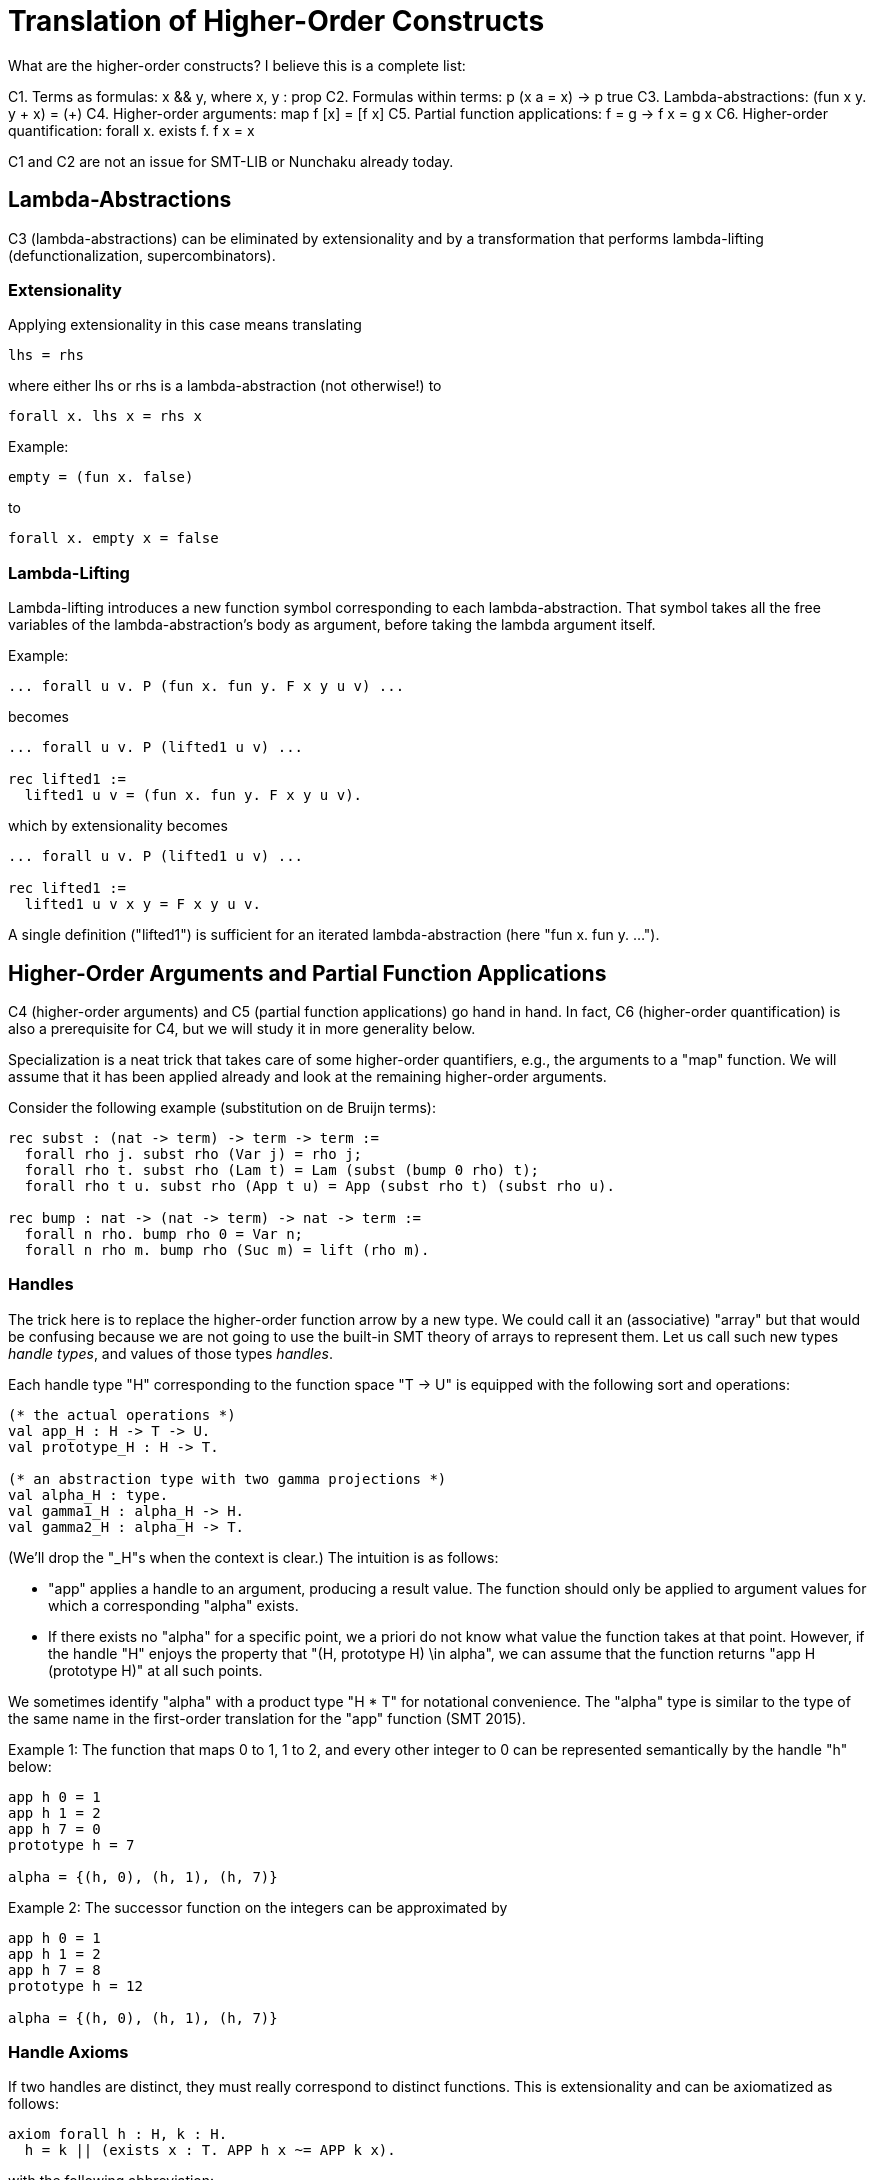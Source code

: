 = Translation of Higher-Order Constructs

What are the higher-order constructs? I believe this is a complete list:

C1. Terms as formulas: x && y, where x, y : prop
C2. Formulas within terms: p (x a = x) -> p true
C3. Lambda-abstractions: (fun x y. y + x) = (+)
C4. Higher-order arguments: map f [x] = [f x]
C5. Partial function applications: f = g -> f x = g x
C6. Higher-order quantification: forall x. exists f. f x = x

C1 and C2 are not an issue for SMT-LIB or Nunchaku already today.

== Lambda-Abstractions

C3 (lambda-abstractions) can be eliminated by extensionality and by a
transformation that performs lambda-lifting (defunctionalization,
supercombinators).

=== Extensionality

Applying extensionality in this case means translating

----
lhs = rhs
----

where either lhs or rhs is a lambda-abstraction (not otherwise!) to

----
forall x. lhs x = rhs x
----

Example:

----
empty = (fun x. false)
----

to

----
forall x. empty x = false
----

=== Lambda-Lifting

Lambda-lifting introduces a new function symbol corresponding to each
lambda-abstraction. That symbol takes all the free variables of the
lambda-abstraction's body as argument, before taking the lambda argument
itself.

Example:

----
... forall u v. P (fun x. fun y. F x y u v) ...
----

becomes

----
... forall u v. P (lifted1 u v) ...

rec lifted1 :=
  lifted1 u v = (fun x. fun y. F x y u v).
----

which by extensionality becomes

----
... forall u v. P (lifted1 u v) ...

rec lifted1 :=
  lifted1 u v x y = F x y u v.
----

A single definition ("lifted1") is sufficient for an iterated
lambda-abstraction (here "fun x. fun y. ...").

== Higher-Order Arguments and Partial Function Applications

C4 (higher-order arguments) and C5 (partial function applications) go hand
in hand. In fact, C6 (higher-order quantification) is also a prerequisite for
C4, but we will study it in more generality below.

Specialization is a neat trick that takes care of some higher-order
quantifiers, e.g., the arguments to a "map" function. We will assume that it
has been applied already and look at the remaining higher-order arguments.

Consider the following example (substitution on de Bruijn terms):

----
rec subst : (nat -> term) -> term -> term :=
  forall rho j. subst rho (Var j) = rho j;
  forall rho t. subst rho (Lam t) = Lam (subst (bump 0 rho) t);
  forall rho t u. subst rho (App t u) = App (subst rho t) (subst rho u).

rec bump : nat -> (nat -> term) -> nat -> term :=
  forall n rho. bump rho 0 = Var n;
  forall n rho m. bump rho (Suc m) = lift (rho m).
----

=== Handles

The trick here is to replace the higher-order function arrow by a new type. We
could call it an (associative) "array" but that would be confusing because we
are not going to use the built-in SMT theory of arrays to represent them. Let
us call such new types _handle types_, and values of those types _handles_.

Each handle type "H" corresponding to the function space "T -> U" is equipped
with the following sort and operations:

----
(* the actual operations *)
val app_H : H -> T -> U.
val prototype_H : H -> T.

(* an abstraction type with two gamma projections *)
val alpha_H : type.
val gamma1_H : alpha_H -> H.
val gamma2_H : alpha_H -> T.
----

(We'll drop the "_H"s when the context is clear.) The intuition is as follows:

* "app" applies a handle to an argument, producing a result value. The
  function should only be applied to argument values for which a corresponding
  "alpha" exists.

* If there exists no "alpha" for a specific point, we a priori do not know what
  value the function takes at that point. However, if the handle "H" enjoys
  the property that "(H, prototype H) \in alpha", we can assume that the
  function returns "app H (prototype H)" at all such points.

We sometimes identify "alpha" with a product type "H * T" for notational
convenience. The "alpha" type is similar to the type of the same name in the
first-order translation for the "app" function (SMT 2015).

Example 1: The function that maps 0 to 1, 1 to 2, and every other integer to 0
can be represented semantically by the handle "h" below:

----
app h 0 = 1
app h 1 = 2
app h 7 = 0
prototype h = 7

alpha = {(h, 0), (h, 1), (h, 7)}
----

Example 2: The successor function on the integers can be approximated by

----
app h 0 = 1
app h 1 = 2
app h 7 = 8
prototype h = 12

alpha = {(h, 0), (h, 1), (h, 7)}
----

=== Handle Axioms

If two handles are distinct, they must really correspond to distinct
functions. This is extensionality and can be axiomatized as follows:

----
axiom forall h : H, k : H.
  h = k || (exists x : T. APP h x ~= APP k x).
----

with the following abbreviation:

----
HAS_PROTOTYPE h :=
  exists b : alpha. gamma1 b = h && gamma2 b = prototype h

APP h j :=
  if exists b : alpha. gamma1 b = h && gamma2 b = j then
    app h j
  else if HAS_PROTOTYPE h then
    app h (prototype h)
  else
    GUARD false.
----

=== Translation

For each function symbol in the problem, we compute the minimum number of
arguments it ever occurs with and pass additional arguments using "app" in the
definition. For each recursively defined functions, we require

----
~ HAS_PROTOTYPE h
|| (forall x. exists b. gamma1 b = h && gamma2 b = x)
----

but drop the second conjunct if x ranges over an infinite type.

Finally, any call to a function variable needs to perform a complicated lookup
routine, with suitable guards (all hidden in the "APP" abbreviation). For our
running example, we have

----
val H : type.
val app : H -> nat -> term.
val prototype : H -> term.

val alpha : type.
val gamma1 : alpha -> nat.
val gamma2 : alpha -> term.

rec subst : H -> term -> term :=
  forall h j. subst h (Var j) = APP h j;
  forall h t. subst h (Lam t) = Lam (subst (bump 0 h) t);
  forall h t u. subst h (App t u) = App (subst h t) (subst h u).

rec bump : nat -> H -> H :=
  forall n h m.
    app (bump n h) m = (match m with | 0 => Var n | Suc k => lift (APP h k)).
----

When bump is later translated using the first-order encoding of recursive
functions (SMT 2015), some special handling is necessary to distinguish
between the actual function application and the indirect one through "app":

----
rec bump : nat -> H -> H :=
  forall (a : alpha_bump) (b : alpha_H).
    gamma1_H b = bump (gamma1_bump a) (gamma2_bump a) ->
    app (bump (gamma1_bump a) (gamma2_bump a)) (gamma2_H b) =
      (match m with
       | 0 => Var (gamma1_bump a)
       | Suc k => lift (APP (gamma2_bump a) k)).
----

And we need one more axiom to say that "bump" has no prototype since the
second argument to "app" is an infinite type ("nat"):

----
axiom forall (a : alpha_bump).
  let h = bump (gamma1_bump a) (gamma2_bump a) in
    ~ HAS_PROTOTYPE h.
----

Had the type been finite, we could have written

----
axiom forall (a : alpha_bump).
  let h = bump (gamma1_bump a) (gamma2_bump a) in
    ~ HAS_PROTOTYPE h
    || (forall x. exists b. gamma1_H b = h && gamma2_H b = x)
----

thereby allowing an "alpha_H" that covers the entire domain of an "app (bump n
h) x" call. The key thing is: We only allow trivial prototypes, i.e.,
prototypes that talk about only one element (because all elements are covered
by "alpha" values).

=== Partially Applied Functions as Arguments to Equality

A comparison "f = g" for "f", "g" functions is problematic. After the above
translation, "f" and "g" are handles. But the same handle can correspond to
two distinct functions. For example,

----
rec bad :=
  bad 0 = (S 0);
  bad (S 0) = S (S 0);
  bad (S (S n)) = 0.
----

and

----
rec suc :=
  suc n = S n.
----

may both be approximated by the handle

----
app f 0 = 1
app f 1 = 2
prototype f = 7

alpha = {(f, 0), (f, 1)}
----

This means we have to be careful when comparing handles. In negative contexts,
equalities such as "f = g" can be left as is. (Indeed, we rely implicitly on
this for the built-in equality rules, e.g. congruence.) After all, in such
contexts, it is OK to return "true" instead of "false". In positive contexts,
we need a full scale comparison like this:

----
f = g
&&
HAS_PROTOTYPE f
----

In unpolarized contexts, we can have

----
f = g
WITH GUARD
HAS_PROTOTYPE f
----

== Higher-Order Quantification

If we are lucky, skolemization eliminates a higher-order quantifier before it
causes any trouble. Or perhaps the higher-order quantifier is in a recursive
definition, and then it becomes first-order thanks to the introduction of a
handle.

If the quantification is of the form "\forall x. f x = g x" (for some terms "f
x" and "g x" that may contain "x", it can be rewritten into "f = g", and then
the techniques for partially applied functions as arguments to equality apply.

The remaining cases are:

* _The quantification is over a finite domain (after the possible introduction
  of handles, which can transform some infinite types into finite ones)._
  E.g. "prop -> prop". This could in principle be handled using SMT arrays,
  but according to AJR arrays do not mix well with finite model finding. Maybe
  we just give up, like we do for infinite quantification (with the wrong
  polarity).

* _The quantification is over an infinite domain._ E.g. "nat -> nat".
  This is generally hopeless.
